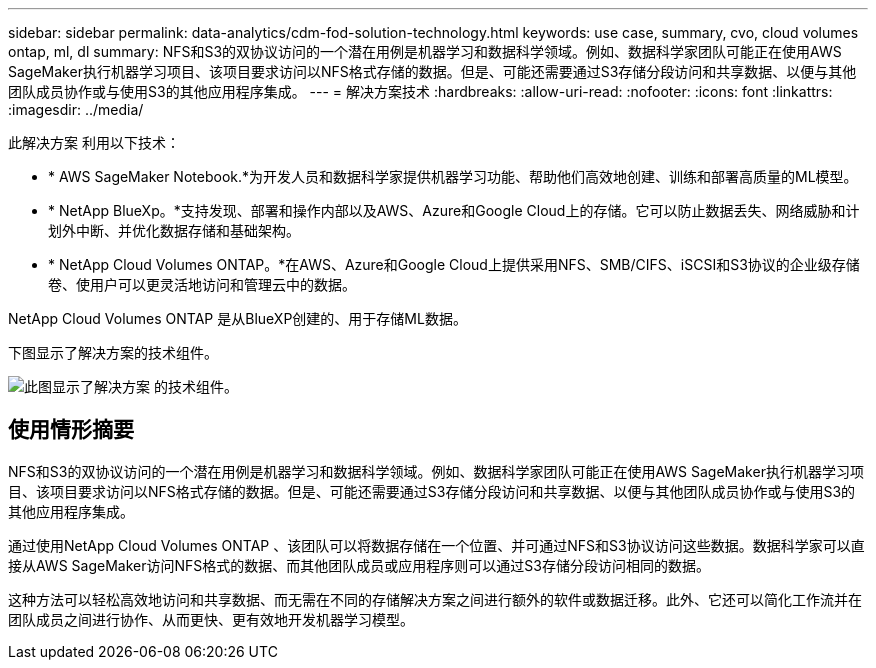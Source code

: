 ---
sidebar: sidebar 
permalink: data-analytics/cdm-fod-solution-technology.html 
keywords: use case, summary, cvo, cloud volumes ontap, ml, dl 
summary: NFS和S3的双协议访问的一个潜在用例是机器学习和数据科学领域。例如、数据科学家团队可能正在使用AWS SageMaker执行机器学习项目、该项目要求访问以NFS格式存储的数据。但是、可能还需要通过S3存储分段访问和共享数据、以便与其他团队成员协作或与使用S3的其他应用程序集成。 
---
= 解决方案技术
:hardbreaks:
:allow-uri-read: 
:nofooter: 
:icons: font
:linkattrs: 
:imagesdir: ../media/


[role="lead"]
此解决方案 利用以下技术：

* * AWS SageMaker Notebook.*为开发人员和数据科学家提供机器学习功能、帮助他们高效地创建、训练和部署高质量的ML模型。
* * NetApp BlueXp。*支持发现、部署和操作内部以及AWS、Azure和Google Cloud上的存储。它可以防止数据丢失、网络威胁和计划外中断、并优化数据存储和基础架构。
* * NetApp Cloud Volumes ONTAP。*在AWS、Azure和Google Cloud上提供采用NFS、SMB/CIFS、iSCSI和S3协议的企业级存储卷、使用户可以更灵活地访问和管理云中的数据。


NetApp Cloud Volumes ONTAP 是从BlueXP创建的、用于存储ML数据。

下图显示了解决方案的技术组件。

image::cdm-fod-image1.png[此图显示了解决方案 的技术组件。]



== 使用情形摘要

NFS和S3的双协议访问的一个潜在用例是机器学习和数据科学领域。例如、数据科学家团队可能正在使用AWS SageMaker执行机器学习项目、该项目要求访问以NFS格式存储的数据。但是、可能还需要通过S3存储分段访问和共享数据、以便与其他团队成员协作或与使用S3的其他应用程序集成。

通过使用NetApp Cloud Volumes ONTAP 、该团队可以将数据存储在一个位置、并可通过NFS和S3协议访问这些数据。数据科学家可以直接从AWS SageMaker访问NFS格式的数据、而其他团队成员或应用程序则可以通过S3存储分段访问相同的数据。

这种方法可以轻松高效地访问和共享数据、而无需在不同的存储解决方案之间进行额外的软件或数据迁移。此外、它还可以简化工作流并在团队成员之间进行协作、从而更快、更有效地开发机器学习模型。
